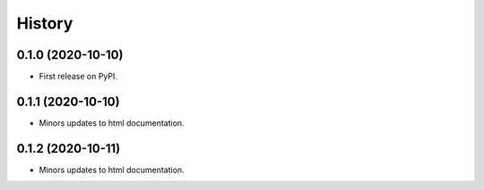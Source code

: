 =======
History
=======

0.1.0 (2020-10-10)
------------------

* First release on PyPI.

0.1.1 (2020-10-10)
------------------

* Minors updates to html documentation.

0.1.2 (2020-10-11)
------------------

* Minors updates to html documentation.